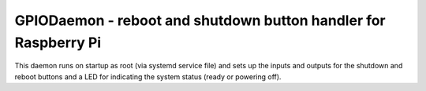 GPIODaemon - reboot and shutdown button handler for Raspberry Pi
^^^^^^^^^^^^^^^^^^^^^^^^^^^^^^^^^^^^^^^^^^^^^^^^^^^^^^^^^^^^^^^^

This daemon runs on startup as root (via systemd service file)
and sets up the inputs and outputs for the shutdown and reboot
buttons and a LED for indicating the system status (ready or powering off).

